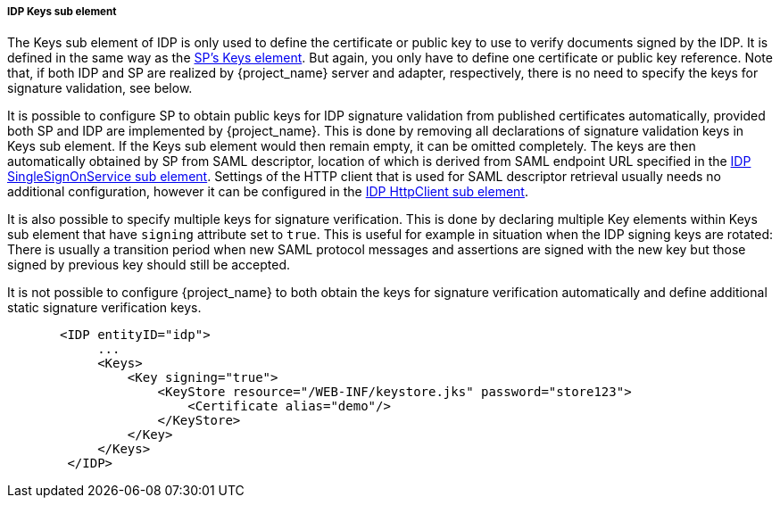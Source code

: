 [[sp-idp-keys]]

===== IDP Keys sub element

The Keys sub element of IDP is only used to define the certificate or public key to use to verify documents signed by the IDP.
It is defined in the same way as the <<_saml-sp-keys,SP's Keys element>>.
But again, you only have to define one certificate or public key reference. Note that, if both IDP and SP are realized by
{project_name} server and adapter, respectively, there is no need to specify the keys for signature validation, see below.

[[sp-idp-keys-automatic]]
It is possible to configure SP to obtain public keys for IDP signature validation
from published certificates automatically, provided both SP and IDP are
implemented by {project_name}.
This is done by removing all declarations of signature validation keys in Keys
sub element. If the Keys sub element would then remain empty, it can be omitted
completely. The keys are then automatically obtained by SP from SAML descriptor,
location of which is derived from SAML endpoint URL specified in the
<<_sp-idp-singlesignonservice,IDP SingleSignOnService sub element>>.
Settings of the HTTP client that is used for SAML descriptor retrieval usually
needs no additional configuration, however it can be configured in the
<<_sp-idp-httpclient,IDP HttpClient sub element>>.

It is also possible to specify multiple keys for signature verification. This is done by declaring multiple Key elements
within Keys sub element that have `signing` attribute set to `true`.
This is useful for example in situation when the IDP signing keys are rotated: There is
usually a transition period when new SAML protocol messages and assertions are signed
with the new key but those signed by previous key should still be accepted.

It is not possible to configure {project_name} to both obtain the keys
for signature verification automatically and define additional static signature
verification keys.

[source,xml]
----
       <IDP entityID="idp">
            ...
            <Keys>
                <Key signing="true">
                    <KeyStore resource="/WEB-INF/keystore.jks" password="store123">
                        <Certificate alias="demo"/>
                    </KeyStore>
                </Key>
            </Keys>
        </IDP>
----
